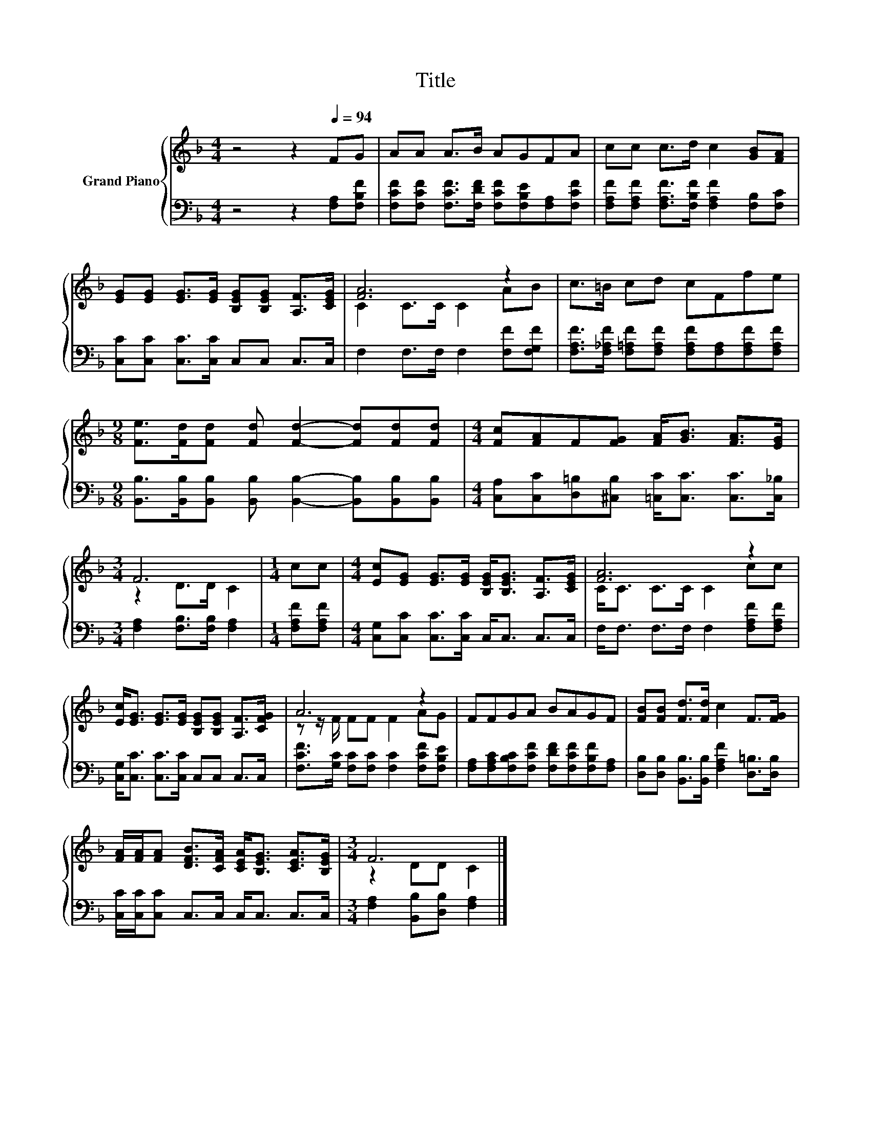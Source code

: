 X:1
T:Title
%%score { ( 1 3 ) | 2 }
L:1/8
M:4/4
K:F
V:1 treble nm="Grand Piano"
V:3 treble 
V:2 bass 
V:1
 z4 z2[Q:1/4=94] FG | AA A>B AGFA | cc c>d c2 [GB][FA] | %3
 [EG][EG] [EG]>[EG] [B,EG][B,EG] [A,F]>[CEG] | [FA]6 z2 | c>=B cd cFfe | %6
[M:9/8] [Fe]>[Fd][Fd] [Fd] [Fd]2- [Fd][Fd][Fd] |[M:4/4] [Fc][FA]F[FG] [FA]<[GB] [FA]>[EG] | %8
[M:3/4] F6 |[M:1/4] cc |[M:4/4] [Ec][EG] [EG]>[EG] [B,EG]<[B,EG] [A,F]>[CEG] | [FA]6 z2 | %12
 [Ec]<[EG] [EG]>[EG] [B,EG][B,EG] [A,F]>[CFG] | A6 z2 | FFGA BAGF | [FB][FB] [Fd]>[Fd] c2 F>[FG] | %16
 [FA]/[FA]/[FA] [DFB]>[CFA] [CEA]<[B,EG] [CEA]>[B,EG] |[M:3/4] F6 |] %18
V:2
 z4 z2 [F,A,][F,B,F] | [F,CF][F,CF] [F,CF]>[F,DF] [F,CF][F,B,E][F,A,][F,CF] | %2
 [F,A,F][F,A,F] [F,A,F]>[F,B,F] [F,A,F]2 [F,B,][F,C] | [C,C][C,C] [C,C]>[C,C] C,C, C,>C, | %4
 F,2 F,>F, F,2 [F,F][F,G,F] | [F,A,F]>[F,_A,F] [F,=A,F][F,A,F] [F,A,F][F,A,][F,A,F][F,A,F] | %6
[M:9/8] [B,,B,]>[B,,B,][B,,B,] [B,,B,] [B,,B,]2- [B,,B,][B,,B,][B,,B,] | %7
[M:4/4] [C,A,][C,C][D,=B,][^C,B,] [=C,C]<[C,C] [C,C]>[C,_B,] | %8
[M:3/4] [F,A,]2 [F,B,]>[F,B,] [F,A,]2 |[M:1/4] [F,A,F][F,A,F] | %10
[M:4/4] [C,G,][C,C] [C,C]>[C,C] C,<C, C,>C, | F,<F, F,>F, F,2 [F,A,F][F,A,F] | %12
 [C,G,]<[C,C] [C,C]>[C,C] C,C, C,>C, | [F,CF]>[G,C] [F,C][F,C] [F,C]2 [F,CF][F,B,E] | %14
 [F,A,][F,A,C][F,B,C][F,CF] [F,DF][F,CF][F,B,F][F,A,] | %15
 [D,B,][D,B,] [B,,B,]>[B,,B,] [F,A,F]2 [D,=B,]>[D,B,] | [C,C]/[C,C]/[C,C] C,>C, C,<C, C,>C, | %17
[M:3/4] [F,A,]2 [B,,B,][D,B,] [F,A,]2 |] %18
V:3
 x8 | x8 | x8 | x8 | C2 C>C C2 AB | x8 |[M:9/8] x9 |[M:4/4] x8 |[M:3/4] z2 D>D C2 |[M:1/4] x2 | %10
[M:4/4] x8 | C<C C>C C2 cc | x8 | z z/ F/ FF F2 AG | x8 | x8 | x8 |[M:3/4] z2 DD C2 |] %18

